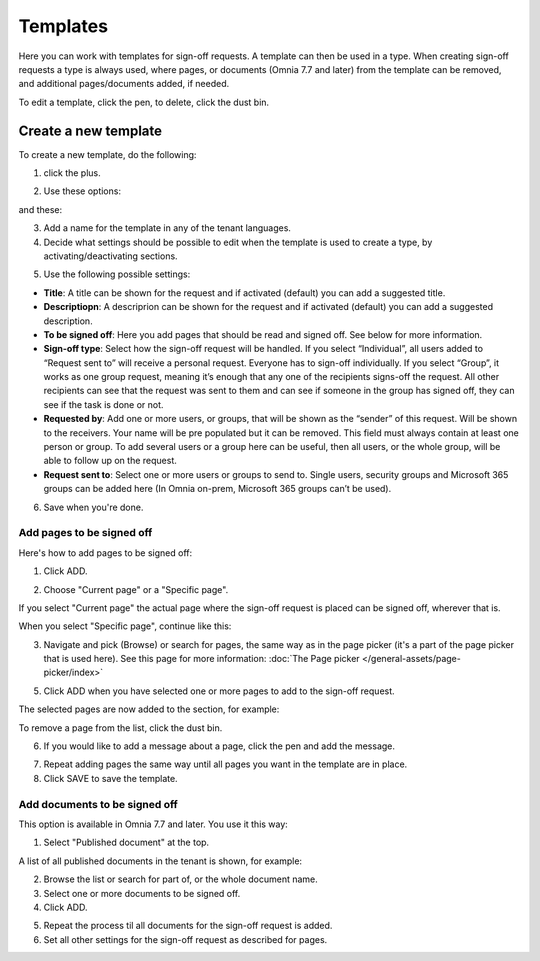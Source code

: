 Templates
=============================================

Here you can work with templates for sign-off requests. A template can then be used in a type. When creating sign-off requests a type is always used, where pages, or documents (Omnia 7.7 and later) from the template can be removed, and additional pages/documents added, if needed.

.. image:: sign-off-requests-templates-77.png

To edit a template, click the pen, to delete, click the dust bin.

Create a new template
*************************
To create a new template, do the following:

1. click the plus.

.. image:: sign-off-requests-templates-clickplus-77.png

2. Use these options:

.. image:: sign-off-requests-templates-options-77-1.png

and these:

.. image:: sign-off-requests-templates-options-77-2.png

3. Add a name for the template in any of the tenant languages.

4. Decide what settings should be possible to edit when the template is used to create a type, by activating/deactivating sections.

.. image:: sign-off-requests-templates-sections.png

5. Use the following possible settings:

+ **Title**: A title can be shown for the request and if activated (default) you can add a suggested title. 
+ **Descriptiopn**: A descriprion can be shown for the request and if activated (default) you can add a suggested description. 
+ **To be signed off**: Here you add pages that should be read and signed off. See below for more information.
+ **Sign-off type**: Select how the sign-off request will be handled. If you select “Individual”, all users added to “Request sent to” will receive a personal request. Everyone has to sign-off individually. If you select “Group”, it works as one group request, meaning it’s enough that any one of the recipients signs-off the request. All other recipients can see that the request was sent to them and can see if someone in the group has signed off, they can see if the task is done or not.
+ **Requested by**: Add one or more users, or groups, that will be shown as the “sender” of this request. Will be shown to the receivers. Your name will be pre populated but it can be removed. This field must always contain at least one person or group. To add several users or a group here can be useful, then all users, or the whole group, will be able to follow up on the request. 
+ **Request sent to**: Select one or more users or groups to send to. Single users, security groups and Microsoft 365 groups can be added here (In Omnia on-prem, Microsoft 365 groups can’t be used). 

6. Save when you're done.

Add pages to be signed off
---------------------------
Here's how to add pages to be signed off:

1. Click ADD.

.. image:: sign-off-requests-pages-add.png

2. Choose "Current page" or a "Specific page".

.. image:: sign-off-requests-pages-current.png

If you select "Current page" the actual page where the sign-off request is placed can be signed off, wherever that is.

When you select "Specific page", continue like this:

3. Navigate and pick (Browse) or search for pages, the same way as in the page picker (it's a part of the page picker that is used here). See this page for more information: :doc:`The Page picker </general-assets/page-picker/index>`

5. Click ADD when you have selected one or more pages to add to the sign-off request.

The selected pages are now added to the section, for example:

.. image:: sign-off-requests-pages-section.png

To remove a page from the list, click the dust bin.

6. If you would like to add a message about a page, click the pen and add the message.

.. image:: sign-off-requests-pages-section-message.png

7. Repeat adding pages the same way until all pages you want in the template are in place.

8. Click SAVE to save the template.

Add documents to be signed off
------------------------------------
This option is available in Omnia 7.7 and later. You use it this way:

1. Select "Published document" at the top.

A list of all published documents in the tenant is shown, for example:

.. image:: sign-off-document-list-template.png

2. Browse the list or search for part of, or the whole document name.
3. Select one or more documents to be signed off.
4. Click ADD.

.. image:: sign-off-document-list-clickadd-template.png

5. Repeat the process til all documents for the sign-off request is added.
6. Set all other settings for the sign-off request as described for pages.

